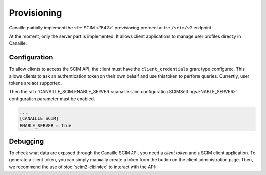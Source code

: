 Provisioning
############

Canaille partially implement the :rfc:`SCIM <7642>` provisioning protocol at the ``/scim/v2`` endpoint.

At the moment, only the server part is implemented.
It allows client applications to manage user profiles directly in Canaille.

.. todo::

   Some SCIM :ref:`features and endpoints <scim_unimplemented>` are not implemented.
   In addition to these, Canaille will implement in the future:

   - Access control for clients on the SCIM API endpoint, to finely manage permissions depending on clients.
   - Client-side implementation, to broadcast user and groups modifications among all the clients.

Configuration
=============

To allow clients to access the SCIM API, the client must have the ``client_credentials`` grant type configured.
This allows clients to ask an authentication token on their own behalf and use this token to perform queries.
Currently, user tokens are not supported.

Then the :attr:`CANAILLE_SCIM.ENABLE_SERVER <canaille.scim.configuration.SCIMSettings.ENABLE_SERVER>` configuration parameter must be enabled.

.. code-block:: toml

   ...
   [CANAILLE_SCIM]
   ENABLE_SERVER = true

Debugging
=========

To check what data are exposed through the Canaille SCIM API, you need a *client token* and a SCIM client application.
To generate a client token, you can simply manually create a token from the button on the client administration page.
Then, we recommend the use of :doc:`scim2-cli:index` to interact with the API:

.. code-block:: console
   :caption: scim2-cli usage example

    $ pip install scim2-cli
    $ export SCIM_CLI_URL="https://auth.example"
    $ export SCIM_CLI_HEADERS="Authorization: Bearer <MY_CLIENT_TOKEN>"
    $ scim query user bjensen
    {
        "schemas": [
            "urn:ietf:params:scim:schemas:core:2.0:User",
            "urn:ietf:params:scim:schemas:extension:enterprise:2.0:User"
        ],
        "id": "bjensen",
        "meta": {
            "resourceType": "User",
            "created": "2024-12-05T16:08:51.896646Z",
            "lastModified": "2024-12-05T16:08:51.896646Z",
            "location": "http://scim.example/v2/Users/bjensen",
            "version": "W/\"637b1ce03c010cd55fe45b6f7be2247b5159b135\""
        },
        "userName": "bjensen@example.com"
    }
